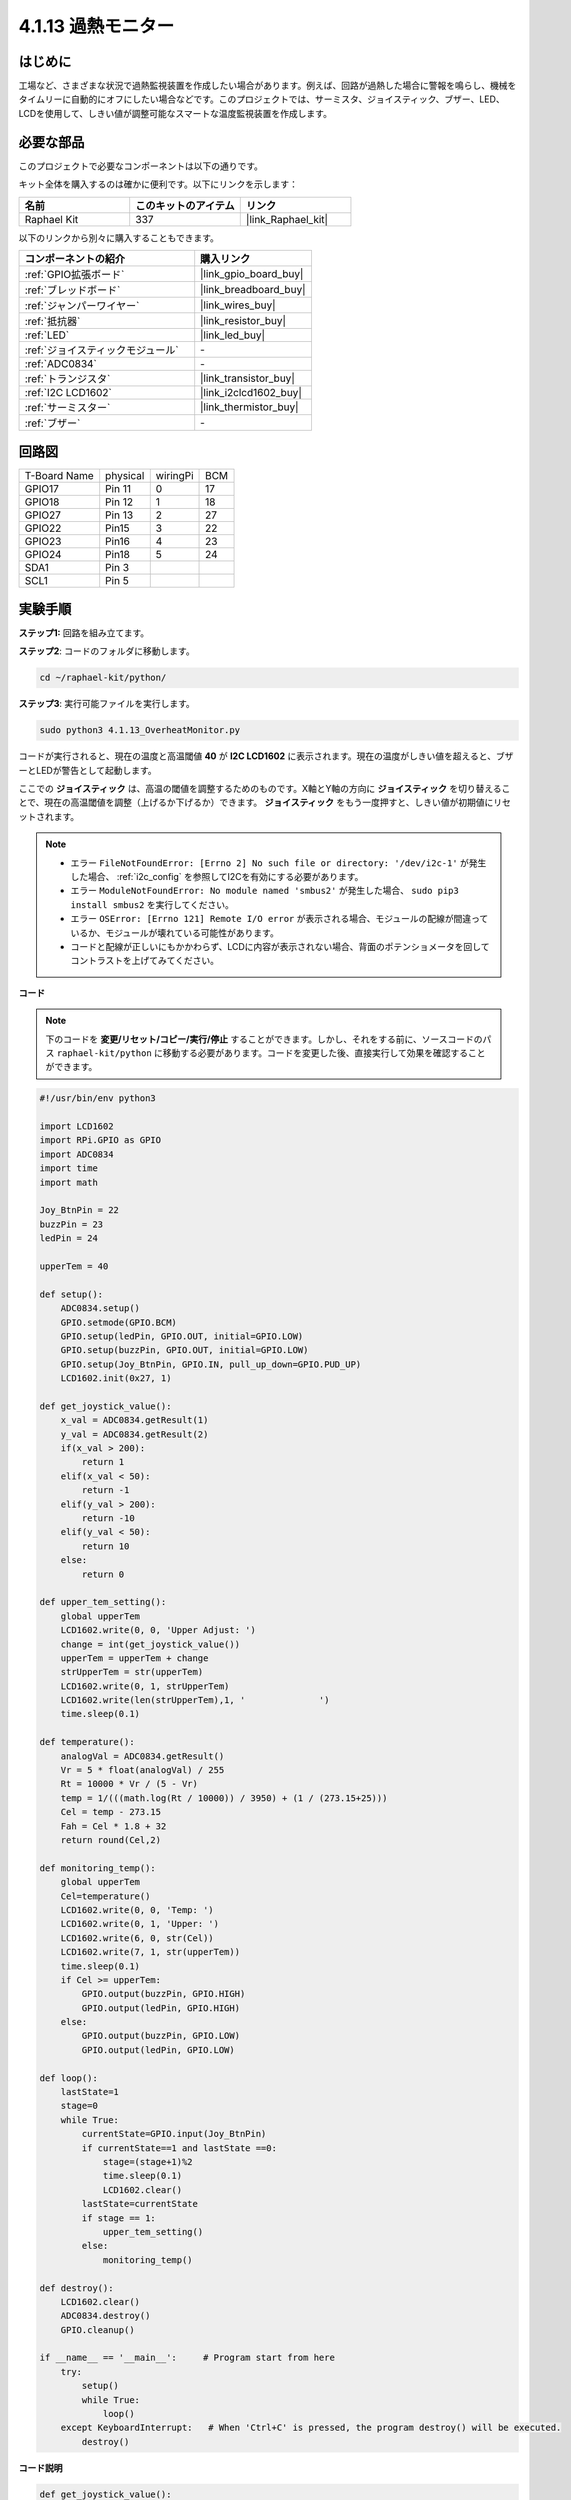 .. _4.1.13_py:

4.1.13 過熱モニター
================================

はじめに
-------------------

工場など、さまざまな状況で過熱監視装置を作成したい場合があります。例えば、回路が過熱した場合に警報を鳴らし、機械をタイムリーに自動的にオフにしたい場合などです。このプロジェクトでは、サーミスタ、ジョイスティック、ブザー、LED、LCDを使用して、しきい値が調整可能なスマートな温度監視装置を作成します。

必要な部品
------------------------------

このプロジェクトで必要なコンポーネントは以下の通りです。

.. image:: ../img/list_Overheat_Monitor.png
    :align: center

キット全体を購入するのは確かに便利です。以下にリンクを示します：

.. list-table::
    :widths: 20 20 20
    :header-rows: 1

    *   - 名前	
        - このキットのアイテム
        - リンク
    *   - Raphael Kit
        - 337
        - |link_Raphael_kit|

以下のリンクから別々に購入することもできます。

.. list-table::
    :widths: 30 20
    :header-rows: 1

    *   - コンポーネントの紹介
        - 購入リンク

    *   - :ref:`GPIO拡張ボード`
        - |link_gpio_board_buy|
    *   - :ref:`ブレッドボード`
        - |link_breadboard_buy|
    *   - :ref:`ジャンパーワイヤー`
        - |link_wires_buy|
    *   - :ref:`抵抗器`
        - |link_resistor_buy|
    *   - :ref:`LED`
        - |link_led_buy|
    *   - :ref:`ジョイスティックモジュール`
        - \-
    *   - :ref:`ADC0834`
        - \-
    *   - :ref:`トランジスタ`
        - |link_transistor_buy|
    *   - :ref:`I2C LCD1602`
        - |link_i2clcd1602_buy|
    *   - :ref:`サーミスター`
        - |link_thermistor_buy|
    *   - :ref:`ブザー`
        - \-

回路図
--------------------------

============ ======== ======== ===
T-Board Name physical wiringPi BCM
GPIO17       Pin 11   0        17
GPIO18       Pin 12   1        18
GPIO27       Pin 13   2        27
GPIO22       Pin15    3        22
GPIO23       Pin16    4        23
GPIO24       Pin18    5        24
SDA1         Pin 3             
SCL1         Pin 5              
============ ======== ======== ===

.. image:: ../img/Schematic_three_one8.png
   :align: center

実験手順
-----------------------------

**ステップ1:** 回路を組み立てます。

.. image:: ../img/image258.png


**ステップ2**: コードのフォルダに移動します。

.. raw:: html

   <run></run>

.. code-block:: 

    cd ~/raphael-kit/python/

**ステップ3**: 実行可能ファイルを実行します。

.. raw:: html

   <run></run>

.. code-block:: 

    sudo python3 4.1.13_OverheatMonitor.py

コードが実行されると、現在の温度と高温閾値 **40** が **I2C LCD1602** に表示されます。現在の温度がしきい値を超えると、ブザーとLEDが警告として起動します。

ここでの **ジョイスティック** は、高温の閾値を調整するためのものです。X軸とY軸の方向に **ジョイスティック** を切り替えることで、現在の高温閾値を調整（上げるか下げるか）できます。 **ジョイスティック** をもう一度押すと、しきい値が初期値にリセットされます。

.. note::

    * エラー ``FileNotFoundError: [Errno 2] No such file or directory: '/dev/i2c-1'`` が発生した場合、 :ref:`i2c_config` を参照してI2Cを有効にする必要があります。
    * エラー ``ModuleNotFoundError: No module named 'smbus2'`` が発生した場合、 ``sudo pip3 install smbus2`` を実行してください。
    * エラー ``OSError: [Errno 121] Remote I/O error`` が表示される場合、モジュールの配線が間違っているか、モジュールが壊れている可能性があります。
    * コードと配線が正しいにもかかわらず、LCDに内容が表示されない場合、背面のポテンショメータを回してコントラストを上げてみてください。

**コード**

.. note::
    下のコードを **変更/リセット/コピー/実行/停止** することができます。しかし、それをする前に、ソースコードのパス ``raphael-kit/python`` に移動する必要があります。コードを変更した後、直接実行して効果を確認することができます。


.. raw:: html

    <run></run>

.. code-block:: python

    #!/usr/bin/env python3

    import LCD1602
    import RPi.GPIO as GPIO
    import ADC0834
    import time
    import math

    Joy_BtnPin = 22
    buzzPin = 23
    ledPin = 24

    upperTem = 40

    def setup():
        ADC0834.setup()
        GPIO.setmode(GPIO.BCM)
        GPIO.setup(ledPin, GPIO.OUT, initial=GPIO.LOW)
        GPIO.setup(buzzPin, GPIO.OUT, initial=GPIO.LOW)
        GPIO.setup(Joy_BtnPin, GPIO.IN, pull_up_down=GPIO.PUD_UP)
        LCD1602.init(0x27, 1)

    def get_joystick_value():
        x_val = ADC0834.getResult(1)
        y_val = ADC0834.getResult(2)
        if(x_val > 200):
            return 1
        elif(x_val < 50):
            return -1
        elif(y_val > 200):
            return -10
        elif(y_val < 50):
            return 10
        else:
            return 0

    def upper_tem_setting():
        global upperTem
        LCD1602.write(0, 0, 'Upper Adjust: ')
        change = int(get_joystick_value())
        upperTem = upperTem + change
        strUpperTem = str(upperTem)
        LCD1602.write(0, 1, strUpperTem)
        LCD1602.write(len(strUpperTem),1, '              ')
        time.sleep(0.1)

    def temperature():
        analogVal = ADC0834.getResult()
        Vr = 5 * float(analogVal) / 255
        Rt = 10000 * Vr / (5 - Vr)
        temp = 1/(((math.log(Rt / 10000)) / 3950) + (1 / (273.15+25)))
        Cel = temp - 273.15
        Fah = Cel * 1.8 + 32
        return round(Cel,2)

    def monitoring_temp():
        global upperTem
        Cel=temperature()
        LCD1602.write(0, 0, 'Temp: ')
        LCD1602.write(0, 1, 'Upper: ')
        LCD1602.write(6, 0, str(Cel))
        LCD1602.write(7, 1, str(upperTem))
        time.sleep(0.1)
        if Cel >= upperTem:
            GPIO.output(buzzPin, GPIO.HIGH)
            GPIO.output(ledPin, GPIO.HIGH)
        else:
            GPIO.output(buzzPin, GPIO.LOW)
            GPIO.output(ledPin, GPIO.LOW)       

    def loop():
        lastState=1
        stage=0
        while True:
            currentState=GPIO.input(Joy_BtnPin)
            if currentState==1 and lastState ==0:
                stage=(stage+1)%2
                time.sleep(0.1)    
                LCD1602.clear()
            lastState=currentState
            if stage == 1:
                upper_tem_setting()
            else:
                monitoring_temp()
        
    def destroy():
        LCD1602.clear() 
        ADC0834.destroy()
        GPIO.cleanup()

    if __name__ == '__main__':     # Program start from here
        try:
            setup()
            while True:
                loop()
        except KeyboardInterrupt:   # When 'Ctrl+C' is pressed, the program destroy() will be executed.
            destroy()

**コード説明**

.. code-block:: python

    def get_joystick_value():
        x_val = ADC0834.getResult(1)
        y_val = ADC0834.getResult(2)
        if(x_val > 200):
            return 1
        elif(x_val < 50):
            return -1
        elif(y_val > 200):
            return -10
        elif(y_val < 50):
            return 10
        else:
            return 0

この関数は X と Y の値を読み取ります。 **X>200** の場合、「\ **1**\ 」が返されます。 **X<50**、「\ **-1**\ 」を返します。 **y>200** の場合は「\ **-10**\ 」を返し、**y<50** の場合は「\ **10**\ 」を返します。

.. code-block:: python

    def upper_tem_setting():
        global upperTem
        LCD1602.write(0, 0, 'Upper Adjust: ')
        change = int(get_joystick_value())
        upperTem = upperTem + change
        LCD1602.write(0, 1, str(upperTem))
        LCD1602.write(len(strUpperTem),1, '              ')
        time.sleep(0.1)

この関数は、しきい値を調整し、I2C LCD1602に表示するためのものです。

.. code-block:: python

    def temperature():
        analogVal = ADC0834.getResult()
        Vr = 5 * float(analogVal) / 255
        Rt = 10000 * Vr / (5 - Vr)
        temp = 1/(((math.log(Rt / 10000)) / 3950) + (1 / (273.15+25)))
        Cel = temp - 273.15
        Fah = Cel * 1.8 + 32
        return round(Cel,2)

**ADC0834** の **CH0** （サーミスタ）のアナログ値を読み取り、温度値に変換します。

.. code-block:: python

    def monitoring_temp():
        global upperTem
        Cel=temperature()
        LCD1602.write(0, 0, 'Temp: ')
        LCD1602.write(0, 1, 'Upper: ')
        LCD1602.write(6, 0, str(Cel))
        LCD1602.write(7, 1, str(upperTem))
        time.sleep(0.1)
        if Cel >= upperTem:
            GPIO.output(buzzPin, GPIO.HIGH)
            GPIO.output(ledPin, GPIO.HIGH)
        else:
            GPIO.output(buzzPin, GPIO.LOW)
            GPIO.output(ledPin, GPIO.LOW)

コードが実行されると、現在の温度と高温閾値 **40** が **I2C LCD1602** に表示されます。現在の温度が閾値を超えると、ブザーとLEDが警告のために起動します。

.. code-block:: python

    def loop():
        lastState=1
        stage=0
        while True:
            currentState=GPIO.input(Joy_BtnPin)
            if currentState==1 and lastState ==0:
                stage=(stage+1)%2
                time.sleep(0.1)    
                LCD1602.clear()
            lastState=currentState
            if stage == 1:
                upper_tem_setting()
            else:
                monitoring_temp()

``main()`` 関数には、以下に示すプログラムプロセスが含まれています：

1) プログラムが開始されると、 **stage** の初期値は **0** で、現在の温度と高温閾値 **40** が **I2C LCD1602** に表示されます。現在の温度がしきい値を超えると、ブザーとLEDが警告のために起動します。

2) ジョイスティックを押すと、 **stage** は **1** になり、高温のしきい値を調整できます。X軸とY軸の方向にジョイスティックを切り替えると、現在の高温閾値を調整（上げるか下げるか）できます。ジョイスティックを再度押すと、しきい値が初期値にリセットされます。

現象の画像
-------------------------

.. image:: ../img/image259.jpeg
   :align: center